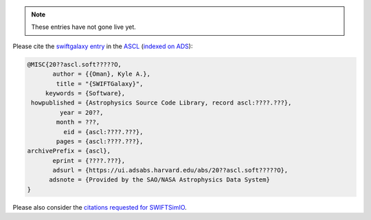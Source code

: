 .. note::

   These entries have not gone live yet.

Please cite the `swiftgalaxy entry`_ in the `ASCL`_ (`indexed on ADS`_):

.. code-block:: bibtex

    @MISC{20??ascl.soft?????O,
           author = {{Oman}, Kyle A.},
            title = "{SWIFTGalaxy}",
         keywords = {Software},
     howpublished = {Astrophysics Source Code Library, record ascl:????.???},
             year = 20??,
            month = ???,
              eid = {ascl:????.???},
            pages = {ascl:????.???},
    archivePrefix = {ascl},
           eprint = {????.???},
           adsurl = {https://ui.adsabs.harvard.edu/abs/20??ascl.soft?????O},
          adsnote = {Provided by the SAO/NASA Astrophysics Data System}
    }

Please also consider the `citations requested for SWIFTSimIO <citeSWIFTSimIO>`_.

.. _swiftgalaxy entry: https://ascl.net/????.???
.. _ASCL: https://ascl.net
.. _indexed on ADS: https://ui.adsabs.harvard.edu/abs/20??ascl.soft?????O
.. _citeSWIFTSimIO: https://swiftsimio.readthedocs.io/en/latest/index.html#citing-swiftsimio
